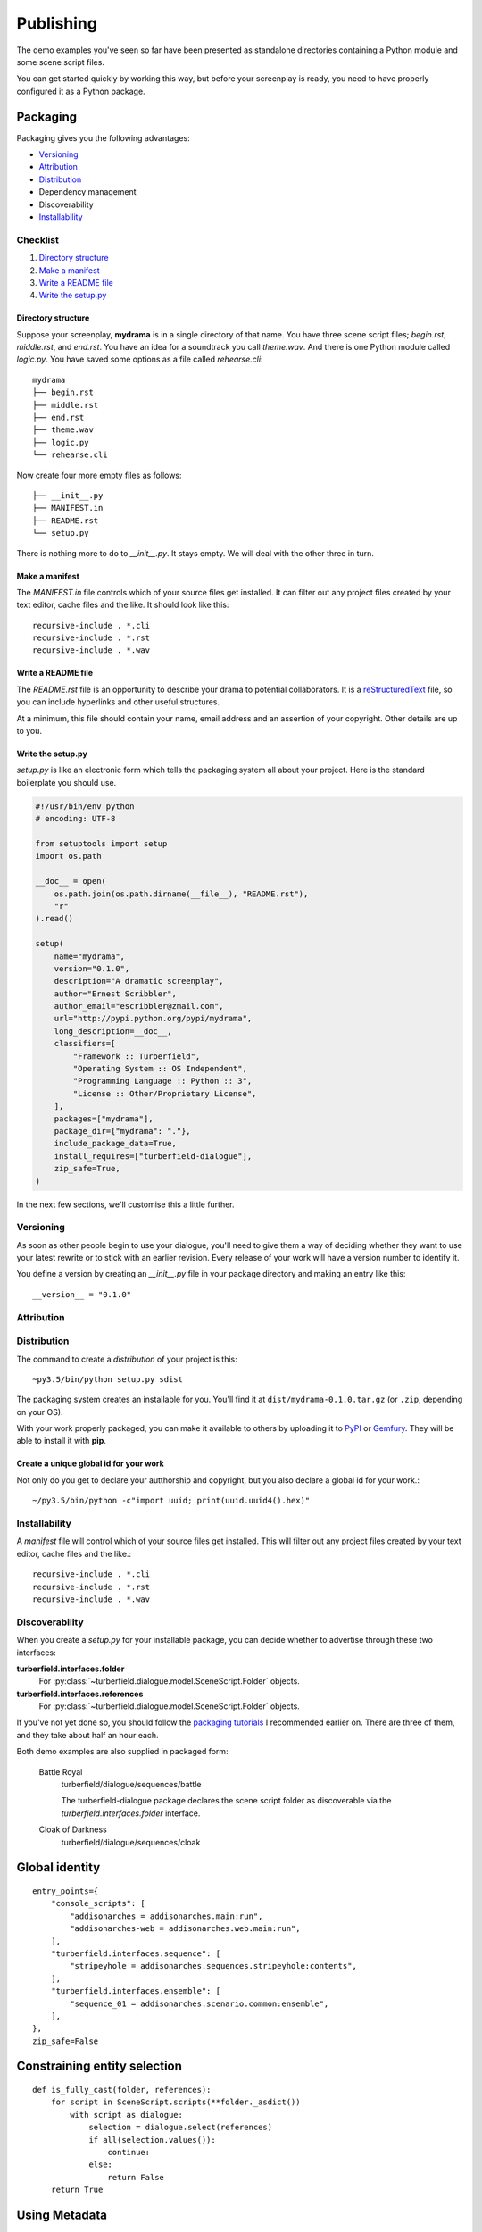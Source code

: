 ..  Titling
    ##++::==~~--''``

.. _publishing:

Publishing
::::::::::

The demo examples you've seen so far have been presented as standalone
directories containing a Python module and some scene script files.

You can get started quickly by working this way, but before your
screenplay is ready, you need to have properly configured it as
a Python package.

Packaging
=========

Packaging gives you the following advantages:

* Versioning_
* Attribution_
* Distribution_
* Dependency management
* Discoverability
* `Installability`_

Checklist
~~~~~~~~~

#. `Directory structure`_
#. `Make a manifest`_
#. `Write a README file`_
#. `Write the setup.py`_

Directory structure
-------------------

Suppose your screenplay, **mydrama** is in a single directory of that name.
You have three scene script files; `begin.rst`, `middle.rst`, and `end.rst`.
You have an idea for a soundtrack you call `theme.wav`. And there is one
Python module called `logic.py`. You have saved some options as a file
called `rehearse.cli`::

    mydrama
    ├── begin.rst
    ├── middle.rst
    ├── end.rst
    ├── theme.wav
    ├── logic.py
    └── rehearse.cli

Now create four more empty files as follows::

    ├── __init__.py
    ├── MANIFEST.in
    ├── README.rst
    └── setup.py

There is nothing more to do to `__init__.py`. It stays empty. We will deal
with the other three in turn.

Make a manifest
---------------

The `MANIFEST.in` file controls which of your source files get
installed. It can filter out any project files created by your text
editor, cache files and the like. It should look like this::

    recursive-include . *.cli
    recursive-include . *.rst
    recursive-include . *.wav

Write a README file
-------------------

The `README.rst` file is an opportunity to describe your drama to
potential collaborators. It is a reStructuredText_ file, so you can include
hyperlinks and other useful structures.

At a minimum, this file should contain your name, email address and
an assertion of your copyright. Other details are up to you.

Write the setup.py
------------------

`setup.py` is like an electronic form which tells the packaging system all
about your project. Here is the standard boilerplate you should use.

.. code-block:: python

    #!/usr/bin/env python
    # encoding: UTF-8

    from setuptools import setup
    import os.path

    __doc__ = open(
        os.path.join(os.path.dirname(__file__), "README.rst"),
        "r"
    ).read()

    setup(
        name="mydrama",
        version="0.1.0",
        description="A dramatic screenplay",
        author="Ernest Scribbler",
        author_email="escribbler@zmail.com",
        url="http://pypi.python.org/pypi/mydrama",
        long_description=__doc__,
        classifiers=[
            "Framework :: Turberfield",
            "Operating System :: OS Independent",
            "Programming Language :: Python :: 3",
            "License :: Other/Proprietary License",
        ],
        packages=["mydrama"],
        package_dir={"mydrama": "."},
        include_package_data=True,
        install_requires=["turberfield-dialogue"],
        zip_safe=True,
    )

In the next few sections, we'll customise this a little further. 

Versioning
~~~~~~~~~~

As soon as other people begin to use your dialogue, you'll need to give
them a way of deciding whether they want to use your latest rewrite or
to stick with an earlier revision. Every release of your work will have a
version number to identify it.

You define a version by creating an `__init__.py` file in your package
directory and making an entry like this::

    __version__ = "0.1.0"

Attribution
~~~~~~~~~~~


Distribution
~~~~~~~~~~~~

The command to create a `distribution` of your project is this::

    ~py3.5/bin/python setup.py sdist

The packaging system creates an installable for you. You'll find
it at ``dist/mydrama-0.1.0.tar.gz`` (or ``.zip``, depending on your OS).

With your work properly packaged, you can make it available to others
by uploading it to PyPI_ or Gemfury_. They will be able to install it
with **pip**.

Create a unique global id for your work
---------------------------------------

Not only do you get to declare your autthorship and copyright, but you
also declare a global id for your work.::

    ~/py3.5/bin/python -c"import uuid; print(uuid.uuid4().hex)"

Installability
~~~~~~~~~~~~~~

A `manifest` file will control which of your source files get
installed. This will filter out any project files created by your text
editor, cache files and the like.::
 
    recursive-include . *.cli
    recursive-include . *.rst
    recursive-include . *.wav

Discoverability
~~~~~~~~~~~~~~~

When you create a `setup.py` for your installable package, you can decide
whether to advertise through these two interfaces:

**turberfield.interfaces.folder**
    For :py:class:`~turberfield.dialogue.model.SceneScript.Folder` objects.
**turberfield.interfaces.references**
    For :py:class:`~turberfield.dialogue.model.SceneScript.Folder` objects.

If you've not yet done so, you should follow the `packaging tutorials`_
I recommended earlier on. There are three of them, and they take about
half an hour each.

Both demo examples are also supplied in packaged form:

    Battle Royal
        turberfield/dialogue/sequences/battle

        The turberfield-dialogue package declares the scene script
        folder as discoverable via the `turberfield.interfaces.folder`
        interface.

    Cloak of Darkness
        turberfield/dialogue/sequences/cloak

Global identity
===============

::

    entry_points={
        "console_scripts": [
            "addisonarches = addisonarches.main:run",
            "addisonarches-web = addisonarches.web.main:run",
        ],
        "turberfield.interfaces.sequence": [
            "stripeyhole = addisonarches.sequences.stripeyhole:contents",
        ],
        "turberfield.interfaces.ensemble": [
            "sequence_01 = addisonarches.scenario.common:ensemble",
        ],
    },
    zip_safe=False

Constraining entity selection
=============================

::

    def is_fully_cast(folder, references):
        for script in SceneScript.scripts(**folder._asdict())
            with script as dialogue:
                selection = dialogue.select(references)
                if all(selection.values()):
                    continue:
                else:
                    return False
        return True

Using Metadata
==============

::

    from turberfield.utils.misc import gather_installed
    guid, folder = next(
        k, v
        for k, v in dict(
            gather_installed("turberfield.interfaces.folder")
        ).items()
        if "betrayal" in v.metadata,
    )

    references = dict(
        gather_installed("turberfield.interfaces.references")
    ).get(guid)

.. _packaging tutorials: http://thuswise.co.uk/packaging-python-for-scale-part-one.html
.. _reStructuredText: http://docutils.sourceforge.net/docs/user/rst/quickref.html
.. _PyPI: https://pypi.python.org/pypi
.. _Gemfury: https://gemfury.com
